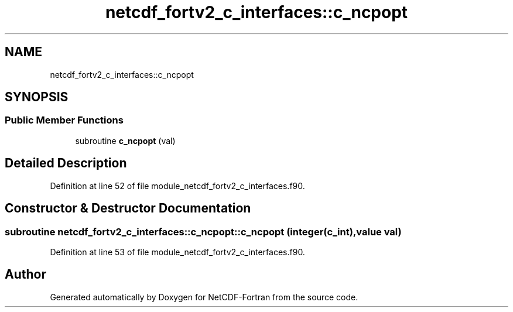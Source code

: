 .TH "netcdf_fortv2_c_interfaces::c_ncpopt" 3 "Wed Jan 17 2018" "Version 4.5.0-development" "NetCDF-Fortran" \" -*- nroff -*-
.ad l
.nh
.SH NAME
netcdf_fortv2_c_interfaces::c_ncpopt
.SH SYNOPSIS
.br
.PP
.SS "Public Member Functions"

.in +1c
.ti -1c
.RI "subroutine \fBc_ncpopt\fP (val)"
.br
.in -1c
.SH "Detailed Description"
.PP 
Definition at line 52 of file module_netcdf_fortv2_c_interfaces\&.f90\&.
.SH "Constructor & Destructor Documentation"
.PP 
.SS "subroutine netcdf_fortv2_c_interfaces::c_ncpopt::c_ncpopt (integer(c_int), value val)"

.PP
Definition at line 53 of file module_netcdf_fortv2_c_interfaces\&.f90\&.

.SH "Author"
.PP 
Generated automatically by Doxygen for NetCDF-Fortran from the source code\&.
